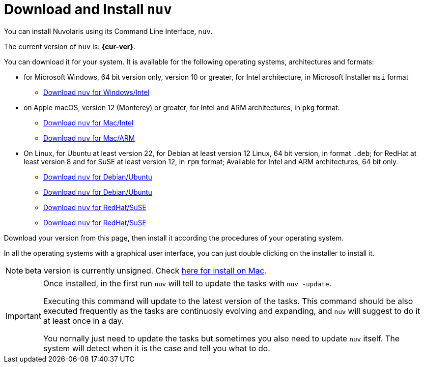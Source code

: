 = Download and Install `nuv` 

:base-url: github.com/nuvolaris/nuv/releases/download

You can install Nuvolaris using its Command Line Interface, `nuv`.

The current version of `nuv` is: *{cur-ver}*.

You can download it for your system. It is available for the following operating systems, architectures and formats:

* for Microsoft Windows, 64 bit version only, version 10 or greater, for Intel architecture, in Microsoft Installer `msi` format
** https://{base-url}/{cur-ver}/nuv_{cur-ver}_amd64.msi[Download `nuv` for Windows/Intel]

* on Apple macOS,  version 12 (Monterey) or greater, for Intel and ARM architectures, in `pkg` format.
** https://{base-url}/{cur-ver}/nuv_{cur-ver}_amd64.pkg[Download `nuv` for Mac/Intel ] 
** https://{base-url}/{cur-ver}/nuv_{cur-ver}_arm64.pkg[Download `nuv` for  Mac/ARM]

* On Linux, for Ubuntu at least version 22, for Debian at least version 12 Linux, 64 bit version, in format `.deb`; for RedHat at least version 8 and for SuSE at least version 12, in `rpm` format; Available for Intel and ARM architectures, 64 bit only.
** https://{base-url}/{cur-ver}/nuv_{cur-ver}_amd64.deb[Download `nuv` for Debian/Ubuntu] 
** https://{base-url}/{cur-ver}/nuv_{cur-ver}_arm64.deb[Download `nuv` for Debian/Ubuntu]
** https://{base-url}/{cur-ver}/nuv_{cur-ver}_amd64.rpm[Download `nuv` for RedHat/SuSE] 
** https://{base-url}/{cur-ver}/nuv_{cur-ver}_arm64.rpm[Download `nuv` for RedHat/SuSE]

Download your version from this page, then install it according the procedures of your operating system.

In all the operating systems with a graphical user interface, you can just double clicking on the installer to install it.

[NOTE]
==== 
beta version is currently unsigned. Check https://www.wikihow.com/Install-Software-from-Unsigned-Developers-on-a-Mac[here for install on Mac].
====

[IMPORTANT]
====
Once installed, in the first run `nuv` will tell to update the tasks with `nuv -update`.

Executing this command will update to the latest version of the tasks.  This command should be also executed frequently as the tasks are continuosly evolving and expanding, and `nuv` will suggest to do it at least once in a day.

You nornally just need to update the tasks but sometimes you also need to update `nuv` itself. The system will detect when it is the case and tell you what to do.
====